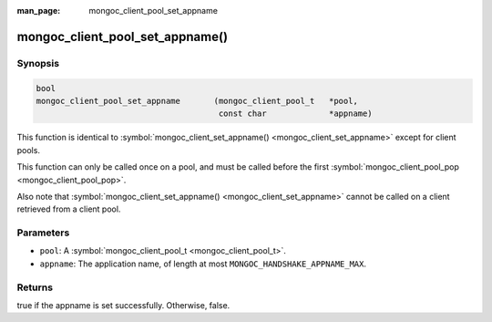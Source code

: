 :man_page: mongoc_client_pool_set_appname

mongoc_client_pool_set_appname()
================================

Synopsis
--------

.. code-block:: none

  bool
  mongoc_client_pool_set_appname       (mongoc_client_pool_t   *pool,
                                        const char             *appname)

This function is identical to :symbol:`mongoc_client_set_appname() <mongoc_client_set_appname>` except for client pools.

This function can only be called once on a pool, and must be called before the first :symbol:`mongoc_client_pool_pop <mongoc_client_pool_pop>`.

Also note that :symbol:`mongoc_client_set_appname() <mongoc_client_set_appname>` cannot be called on a client retrieved from a client pool.

Parameters
----------

* ``pool``: A :symbol:`mongoc_client_pool_t <mongoc_client_pool_t>`.
* ``appname``: The application name, of length at most ``MONGOC_HANDSHAKE_APPNAME_MAX``.

Returns
-------

true if the appname is set successfully. Otherwise, false.

